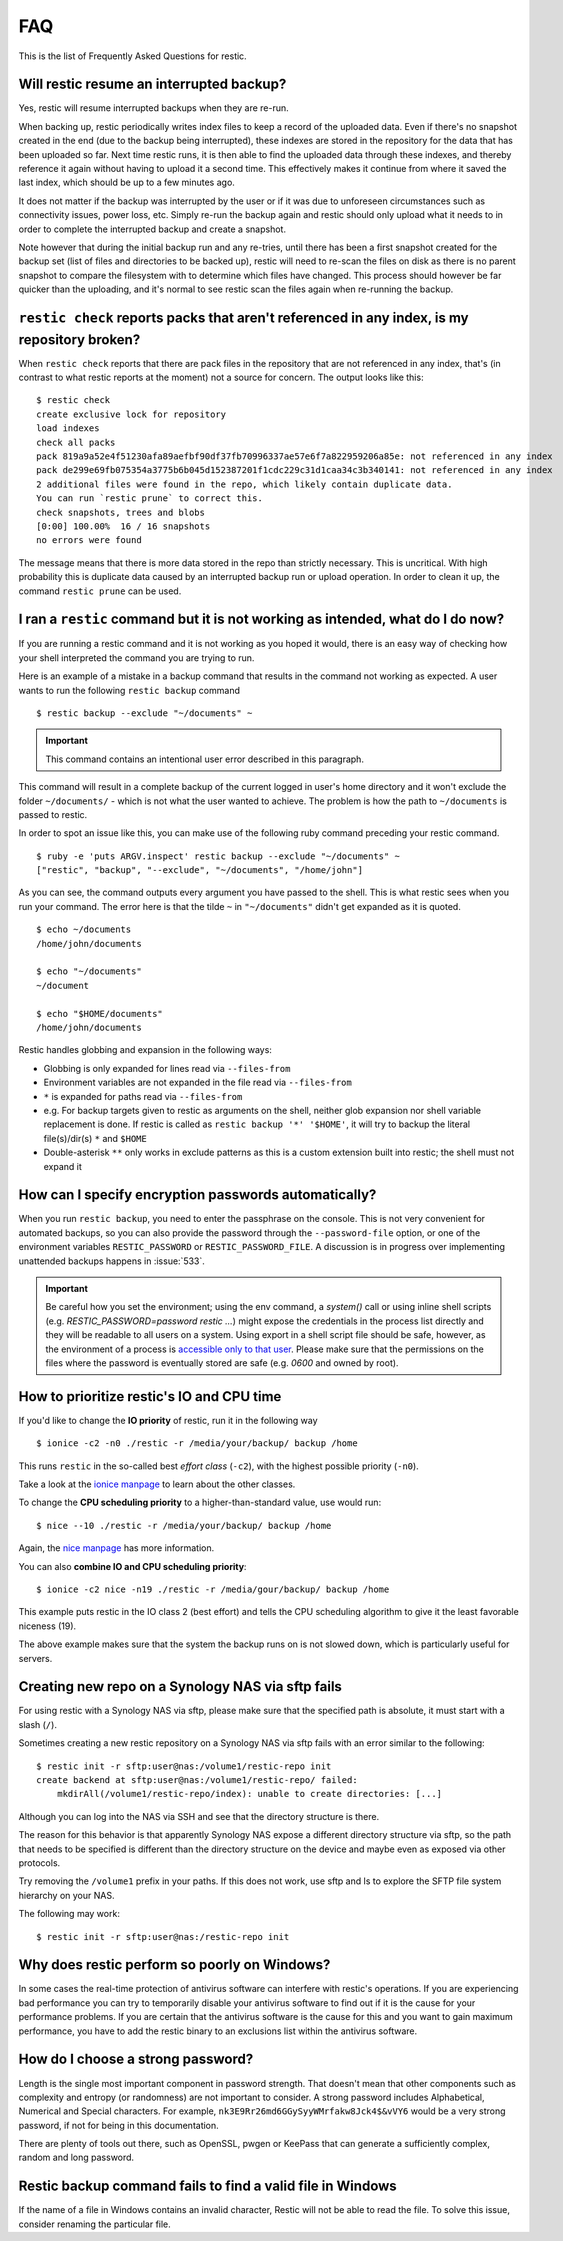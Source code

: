 FAQ
===

This is the list of Frequently Asked Questions for restic.

Will restic resume an interrupted backup?
-----------------------------------------

Yes, restic will resume interrupted backups when they are re-run.

When backing up, restic periodically writes index files to keep a record of
the uploaded data. Even if there's no snapshot created in the end (due to the
backup being interrupted), these indexes are stored in the repository for the
data that has been uploaded so far. Next time restic runs, it is then able to
find the uploaded data through these indexes, and thereby reference it again
without having to upload it a second time. This effectively makes it continue
from where it saved the last index, which should be up to a few minutes ago.

It does not matter if the backup was interrupted by the user or if it was due
to unforeseen circumstances such as connectivity issues, power loss, etc.
Simply re-run the backup again and restic should only upload what it needs to
in order to complete the interrupted backup and create a snapshot.

Note however that during the initial backup run and any re-tries, until there
has been a first snapshot created for the backup set (list of files and
directories to be backed up), restic will need to re-scan the files on disk as
there is no parent snapshot to compare the filesystem with to determine which
files have changed. This process should however be far quicker than the
uploading, and it's normal to see restic scan the files again when re-running
the backup.

``restic check`` reports packs that aren't referenced in any index, is my repository broken?
--------------------------------------------------------------------------------------------

When ``restic check`` reports that there are pack files in the
repository that are not referenced in any index, that's (in contrast to
what restic reports at the moment) not a source for concern. The output
looks like this:

::

    $ restic check
    create exclusive lock for repository
    load indexes
    check all packs
    pack 819a9a52e4f51230afa89aefbf90df37fb70996337ae57e6f7a822959206a85e: not referenced in any index
    pack de299e69fb075354a3775b6b045d152387201f1cdc229c31d1caa34c3b340141: not referenced in any index
    2 additional files were found in the repo, which likely contain duplicate data.
    You can run `restic prune` to correct this.
    check snapshots, trees and blobs
    [0:00] 100.00%  16 / 16 snapshots
    no errors were found

The message means that there is more data stored in the repo than
strictly necessary. This is uncritical. With high probability this is duplicate data
caused by an interrupted backup run or upload operation. In
order to clean it up, the command ``restic prune`` can be used.

I ran a ``restic`` command but it is not working as intended, what do I do now?
-------------------------------------------------------------------------------

If you are running a restic command and it is not working as you hoped it would,
there is an easy way of checking how your shell interpreted the command you are trying to run.

Here is an example of a mistake in a backup command that results in the command not working as expected.
A user wants to run the following ``restic backup`` command

::

$ restic backup --exclude "~/documents" ~

.. important:: This command contains an intentional user error described in this paragraph.

This command will result in a complete backup of the current logged in user's home directory and it won't exclude the folder ``~/documents/`` - which is not what the user wanted to achieve.
The problem is how the path to ``~/documents`` is passed to restic.

In order to spot an issue like this, you can make use of the following ruby command preceding your restic command.

::

    $ ruby -e 'puts ARGV.inspect' restic backup --exclude "~/documents" ~
    ["restic", "backup", "--exclude", "~/documents", "/home/john"]

As you can see, the command outputs every argument you have passed to the shell. This is what restic sees when you run your command.
The error here is that the tilde ``~`` in ``"~/documents"`` didn't get expanded as it is quoted.

::

    $ echo ~/documents
    /home/john/documents

    $ echo "~/documents"
    ~/document

    $ echo "$HOME/documents"
    /home/john/documents

Restic handles globbing and expansion in the following ways:

-  Globbing is only expanded for lines read via ``--files-from``
-  Environment variables are not expanded in the file read via ``--files-from``
-  ``*`` is expanded for paths read via ``--files-from``
-  e.g. For backup targets given to restic as arguments on the shell, neither glob expansion nor shell variable replacement is done. If restic is called as ``restic backup '*' '$HOME'``, it will try to backup the literal file(s)/dir(s) ``*`` and ``$HOME``
-  Double-asterisk ``**`` only works in exclude patterns as this is a custom extension built into restic; the shell must not expand it


How can I specify encryption passwords automatically?
-----------------------------------------------------

When you run ``restic backup``, you need to enter the passphrase on
the console. This is not very convenient for automated backups, so you
can also provide the password through the ``--password-file`` option, or one of
the environment variables ``RESTIC_PASSWORD`` or ``RESTIC_PASSWORD_FILE``.
A discussion is in progress over implementing unattended backups happens in
:issue:`533`.

.. important:: Be careful how you set the environment; using the env
               command, a `system()` call or using inline shell
               scripts (e.g. `RESTIC_PASSWORD=password restic ...`)
               might expose the credentials in the process list
               directly and they will be readable to all users on a
               system. Using export in a shell script file should be
               safe, however, as the environment of a process is
               `accessible only to that user`_. Please make sure that
               the permissions on the files where the password is
               eventually stored are safe (e.g. `0600` and owned by
               root).

.. _accessible only to that user: https://security.stackexchange.com/questions/14000/environment-variable-accessibility-in-linux/14009#14009

How to prioritize restic's IO and CPU time
------------------------------------------

If you'd like to change the **IO priority** of restic, run it in the following way

::

$ ionice -c2 -n0 ./restic -r /media/your/backup/ backup /home

This runs ``restic`` in the so-called best *effort class* (``-c2``),
with the highest possible priority (``-n0``).

Take a look at the `ionice manpage`_ to learn about the other classes.

.. _ionice manpage: https://linux.die.net/man/1/ionice


To change the **CPU scheduling priority** to a higher-than-standard
value, use would run:

::

$ nice --10 ./restic -r /media/your/backup/ backup /home

Again, the `nice manpage`_ has more information.

.. _nice manpage: https://linux.die.net/man/1/nice

You can also **combine IO and CPU scheduling priority**:

::

$ ionice -c2 nice -n19 ./restic -r /media/gour/backup/ backup /home

This example puts restic in the IO class 2 (best effort) and tells the CPU
scheduling algorithm to give it the least favorable niceness (19).

The above example makes sure that the system the backup runs on
is not slowed down, which is particularly useful for servers.

Creating new repo on a Synology NAS via sftp fails
--------------------------------------------------

For using restic with a Synology NAS via sftp, please make sure that the
specified path is absolute, it must start with a slash (``/``).

Sometimes creating a new restic repository on a Synology NAS via sftp fails
with an error similar to the following:

::

    $ restic init -r sftp:user@nas:/volume1/restic-repo init
    create backend at sftp:user@nas:/volume1/restic-repo/ failed:
        mkdirAll(/volume1/restic-repo/index): unable to create directories: [...]

Although you can log into the NAS via SSH and see that the directory structure
is there.

The reason for this behavior is that apparently Synology NAS expose a different
directory structure via sftp, so the path that needs to be specified is
different than the directory structure on the device and maybe even as exposed
via other protocols.


Try removing the ``/volume1`` prefix in your paths. If this does not work, use
sftp and ls to explore the SFTP file system hierarchy on your NAS.

The following may work:

::

    $ restic init -r sftp:user@nas:/restic-repo init

Why does restic perform so poorly on Windows?
---------------------------------------------

In some cases the real-time protection of antivirus software can interfere with
restic's operations. If you are experiencing bad performance you can try to
temporarily disable your antivirus software to find out if it is the cause for
your performance problems. If you are certain that the antivirus software is
the cause for this and you want to gain maximum performance, you have to add
the restic binary to an exclusions list within the antivirus software.

How do I choose a strong password?
----------------------------------

Length is the single most important component in password strength.  That doesn't
mean that other components such as complexity and entropy (or randomness) are not
important to consider.  A strong password includes Alphabetical, Numerical and
Special characters. For example, ``nk3E9Rr26md6GGySyyWMrfakw8Jck4$&vVY6`` would
be a very strong password, if not for being in this documentation.

There are plenty of tools out there, such as OpenSSL, pwgen or KeePass that can
generate a sufficiently complex, random and long password.

Restic backup command fails to find a valid file in Windows
-----------------------------------------------------------

If the name of a file in Windows contains an invalid character, Restic will not be
able to read the file. To solve this issue, consider renaming the particular file.
